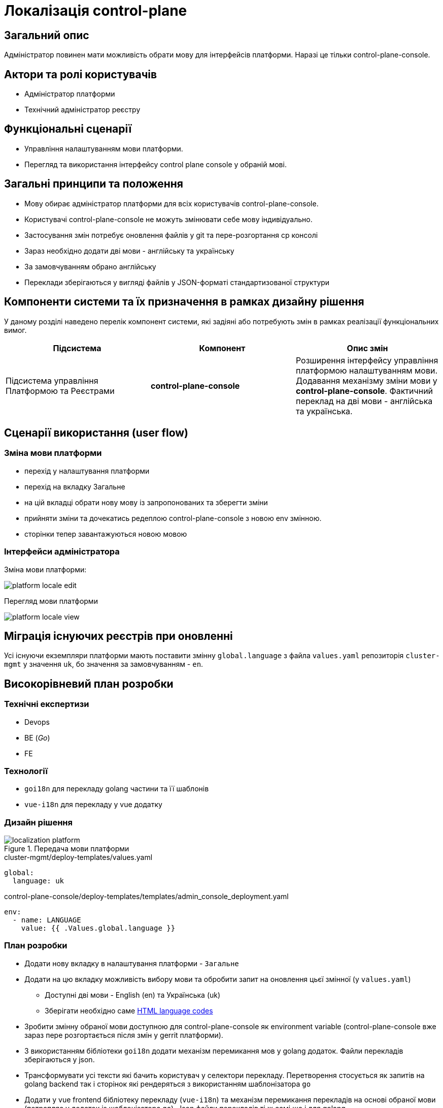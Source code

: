 = Локалізація control-plane

== Загальний опис

Адміністратор повинен мати можливість обрати мову для інтерфейсів платформи. Наразі це тільки control-plane-console.

== Актори та ролі користувачів

* Адміністратор платформи
* Технічний адміністратор реєстру

== Функціональні сценарії

* Управління налаштуванням мови платформи.
* Перегляд та використання інтерфейсу control plane console у обраній мові.

== Загальні принципи та положення

* Мову обирає адміністратор платформи для всіх користувачів control-plane-console.
* Користувачі control-plane-console не можуть змінювати себе мову індивідуально.
* Застосування змін потребує оновлення файлів у git та пере-розгортання cp консолі
* Зараз необхідно додати дві мови - англійську та українську
* За замовчуванням обрано англійську
* Переклади зберігаються у вигляді файлів у JSON-форматі стандартизованої структури

== Компоненти системи та їх призначення в рамках дизайну рішення

У даному розділі наведено перелік компонент системи, які задіяні або потребують змін в рамках реалізації функціональних вимог.

|===
|Підсистема|Компонент|Опис змін

.2+|Підсистема управління Платформою та Реєстрами
|*control-plane-console*
|Розширення інтерфейсу управління платформою налаштуванням мови. Додавання механізму зміни мови у *control-plane-console*. Фактичний переклад на дві мови - англійська та українська.

|===

== Сценарії використання (user flow)

=== Зміна мови платформи

- перехід у налаштування платформи
- перехід на вкладку Загальне
- на цій вкладці обрати нову мову із запропонованих та зберегти зміни
- прийняти зміни та дочекатись редеплою control-plane-console з новою env змінною.
- сторінки тепер завантажуються новою мовою

=== Інтерфейси адміністратора

Зміна мови платформи:

image::architecture-workspace/platform-evolution/localization/platform_locale_edit.png[]

Перегляд мови платформи

image::architecture-workspace/platform-evolution/localization/platform_locale_view.png[]

== Міграція існуючих реєстрів при оновленні

Усі існуючи екземпляри платформи мають поставити змінну `global.language` з файла `values.yaml` репозиторія `cluster-mgmt` у значення `uk`, бо значення за замовчуванням - `en`.

== Високорівневий план розробки

=== Технічні експертизи

* Devops
* BE (_Go_)
* FE

=== Технології

* `goi18n` для перекладу golang частини та її шаблонів
* `vue-i18n` для перекладу у vue додатку

=== Дизайн рішення

.Передача мови платформи
image::arch:architecture-workspace/platform-evolution/localization/localization_platform.svg[]

[source,yaml]
.cluster-mgmt/deploy-templates/values.yaml
----
global:
  language: uk
----

[source,yaml]
.control-plane-console/deploy-templates/templates/admin_console_deployment.yaml
----
env:
  - name: LANGUAGE
    value: {{ .Values.global.language }}
----

=== План розробки

* Додати нову вкладку в налаштування платформи - `Загальне`
* Додати на цю вкладку можливість вибору мови та обробити запит на оновлення цьєї змінної (у `values.yaml`)
** Доступні дві мови - English (en) та Українська (uk)
** Зберігати необхідно саме https://www.w3schools.com/tags/ref_language_codes.asp[HTML language codes]
* Зробити змінну обраної мови доступною для control-plane-console як environment variable (control-plane-console вже зараз пере розгортається після змін у gerrit платформи).
* З використанням бібліотеки `goi18n` додати механізм перемикання мов у golang додаток. Файли перекладів зберігаються у json.
* Трансформувати усі тексти які бачить користувач у селектори перекладу. Перетворення стосується як запитів на golang backend так і сторінок які рендеряться з використанням шаблонізатора `go`
* Додати у vue frontend бібліотеку перекладу (`vue-i18n`) та механізм перемикання перекладів на основі обраної мови (потрапляє у додаток із шаблонізатора `go`). Json файли перекладів ті ж самі що і для golang.
* Трансформувати усі тексти vue frontend які бачить користувач у селектори перекладу.

=== Особливості файлів з перекладом

- Бекенд та фронтенд використовують одні й ті самі файли перекладу у форматі JSON.
- Файли зберігаються у репозиторії *control-plane-console*
- Файли перекладу потрапляють в артефакт vue додатку
- Локаль передається у vue додаток через go template variable

== Поза скоупом

* Адміністратор платформи чи адміністратор реєстру обирає свою індивідуальну мову інтерфейсу
